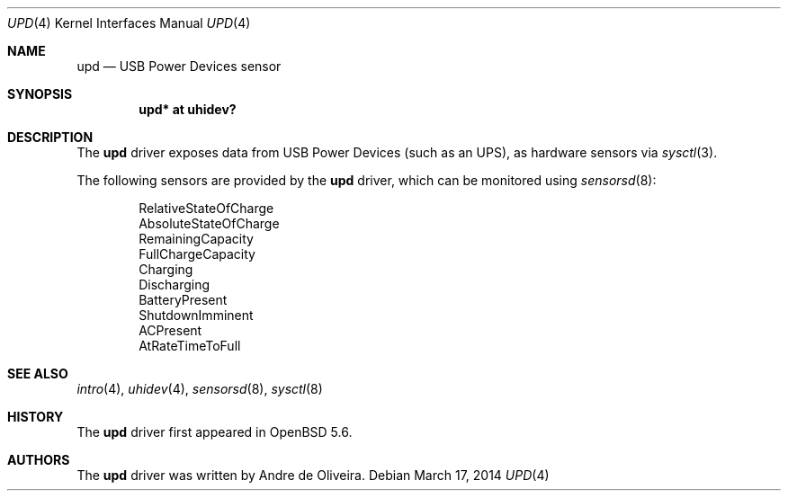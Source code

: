 .\"	$OpenBSD: src/share/man/man4/upd.4,v 1.3 2014/03/19 09:22:25 mpi Exp $
.\"
.\" Copyright (c) 2014 Andre de Oliveira <andre@openbsd.org>
.\"
.\" Permission to use, copy, modify, and distribute this software for any
.\" purpose with or without fee is hereby granted, provided that the above
.\" copyright notice and this permission notice appear in all copies.
.\"
.\" THE SOFTWARE IS PROVIDED "AS IS" AND THE AUTHOR DISCLAIMS ALL WARRANTIES
.\" WITH REGARD TO THIS SOFTWARE INCLUDING ALL IMPLIED WARRANTIES OF
.\" MERCHANTABILITY AND FITNESS. IN NO EVENT SHALL THE AUTHOR BE LIABLE FOR
.\" ANY SPECIAL, DIRECT, INDIRECT, OR CONSEQUENTIAL DAMAGES OR ANY DAMAGES
.\" WHATSOEVER RESULTING FROM LOSS OF USE, DATA OR PROFITS, WHETHER IN AN
.\" ACTION OF CONTRACT, NEGLIGENCE OR OTHER TORTIOUS ACTION, ARISING OUT OF
.\" OR IN CONNECTION WITH THE USE OR PERFORMANCE OF THIS SOFTWARE.
.\"
.Dd $Mdocdate: March 17 2014 $
.Dt UPD 4
.Os
.Sh NAME
.Nm upd
.Nd USB Power Devices sensor
.Sh SYNOPSIS
.Cd "upd* at uhidev?"
.Sh DESCRIPTION
The
.Nm
driver exposes data from USB Power Devices (such as an UPS),
as hardware sensors via
.Xr sysctl 3 .
.Pp
The following sensors are provided by the
.Nm
driver, which can be monitored using
.Xr sensorsd 8 :
.Pp
.Bl -item -offset indent -compact
.It
RelativeStateOfCharge
.It
AbsoluteStateOfCharge
.It
RemainingCapacity
.It
FullChargeCapacity
.It
Charging
.It
Discharging
.It
BatteryPresent
.It
ShutdownImminent
.It
ACPresent
.It
AtRateTimeToFull
.El
.Sh SEE ALSO
.Xr intro 4 ,
.Xr uhidev 4 ,
.Xr sensorsd 8 ,
.Xr sysctl 8
.Sh HISTORY
The
.Nm
driver first appeared in
.Ox 5.6 .
.Sh AUTHORS
The
.Nm
driver was written by
.An Andre de Oliveira .
